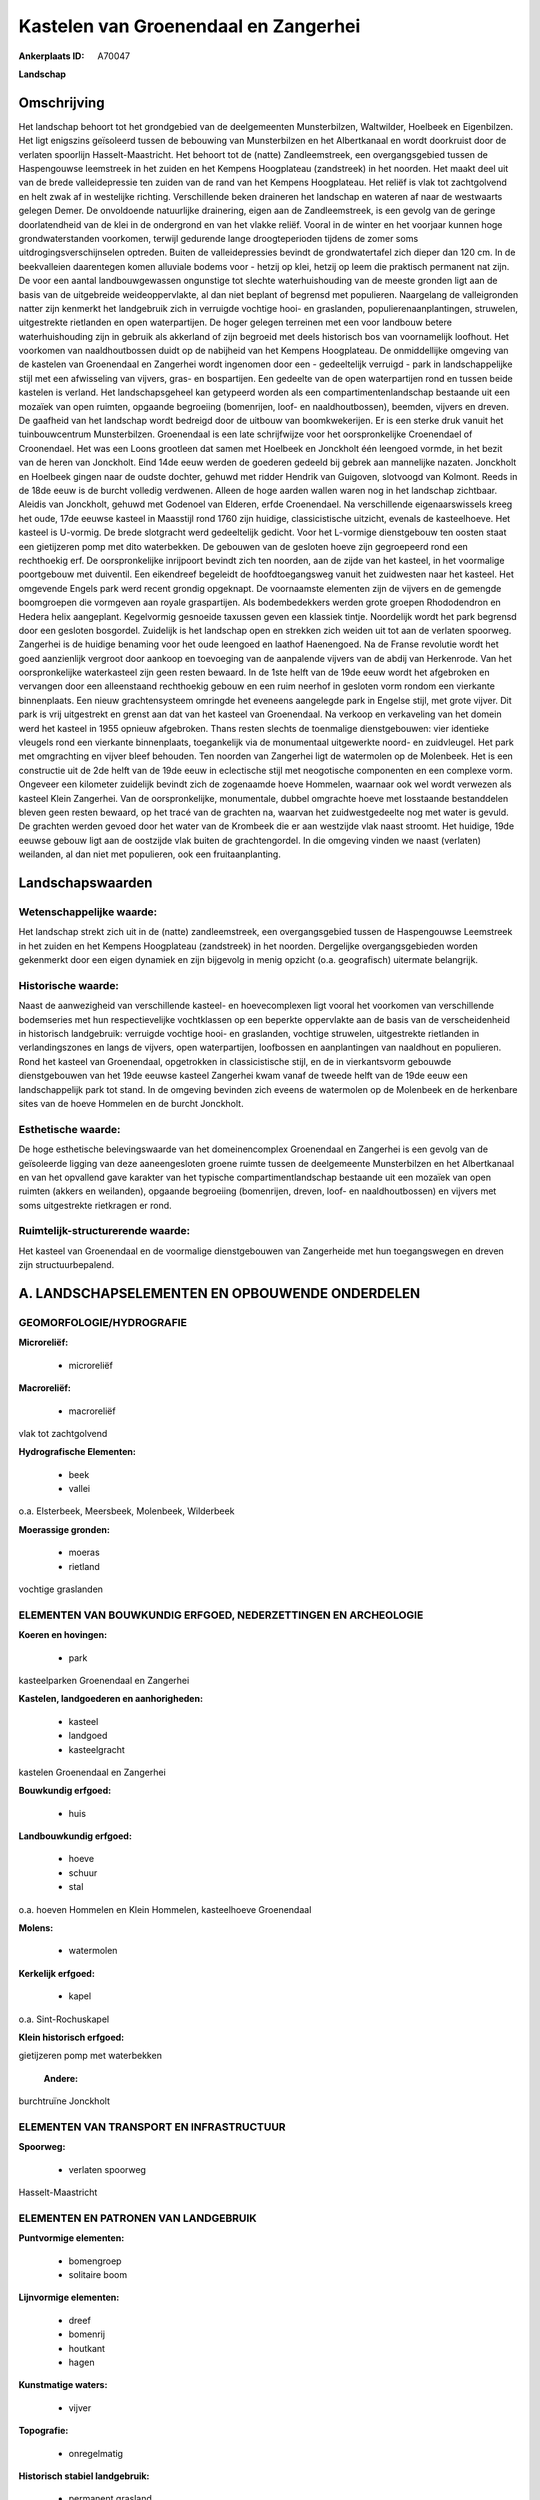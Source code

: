 Kastelen van Groenendaal en Zangerhei
=====================================

:Ankerplaats ID: A70047


**Landschap**



Omschrijving
------------

Het landschap behoort tot het grondgebied van de deelgemeenten
Munsterbilzen, Waltwilder, Hoelbeek en Eigenbilzen. Het ligt enigszins
geïsoleerd tussen de bebouwing van Munsterbilzen en het Albertkanaal en
wordt doorkruist door de verlaten spoorlijn Hasselt-Maastricht. Het
behoort tot de (natte) Zandleemstreek, een overgangsgebied tussen de
Haspengouwse leemstreek in het zuiden en het Kempens Hoogplateau
(zandstreek) in het noorden. Het maakt deel uit van de brede
valleidepressie ten zuiden van de rand van het Kempens Hoogplateau. Het
reliëf is vlak tot zachtgolvend en helt zwak af in westelijke richting.
Verschillende beken draineren het landschap en wateren af naar de
westwaarts gelegen Demer. De onvoldoende natuurlijke drainering, eigen
aan de Zandleemstreek, is een gevolg van de geringe doorlatendheid van
de klei in de ondergrond en van het vlakke reliëf. Vooral in de winter
en het voorjaar kunnen hoge grondwaterstanden voorkomen, terwijl
gedurende lange droogteperioden tijdens de zomer soms
uitdrogingsverschijnselen optreden. Buiten de valleidepressies bevindt
de grondwatertafel zich dieper dan 120 cm. In de beekvalleien
daarentegen komen alluviale bodems voor - hetzij op klei, hetzij op leem
die praktisch permanent nat zijn. De voor een aantal landbouwgewassen
ongunstige tot slechte waterhuishouding van de meeste gronden ligt aan
de basis van de uitgebreide weideoppervlakte, al dan niet beplant of
begrensd met populieren. Naargelang de valleigronden natter zijn
kenmerkt het landgebruik zich in verruigde vochtige hooi- en graslanden,
populierenaanplantingen, struwelen, uitgestrekte rietlanden en open
waterpartijen. De hoger gelegen terreinen met een voor landbouw betere
waterhuishouding zijn in gebruik als akkerland of zijn begroeid met
deels historisch bos van voornamelijk loofhout. Het voorkomen van
naaldhoutbossen duidt op de nabijheid van het Kempens Hoogplateau. De
onmiddellijke omgeving van de kastelen van Groenendaal en Zangerhei
wordt ingenomen door een - gedeeltelijk verruigd - park in
landschappelijke stijl met een afwisseling van vijvers, gras- en
bospartijen. Een gedeelte van de open waterpartijen rond en tussen beide
kastelen is verland. Het landschapsgeheel kan getypeerd worden als een
compartimentenlandschap bestaande uit een mozaïek van open ruimten,
opgaande begroeiing (bomenrijen, loof- en naaldhoutbossen), beemden,
vijvers en dreven. De gaafheid van het landschap wordt bedreigd door de
uitbouw van boomkwekerijen. Er is een sterke druk vanuit het
tuinbouwcentrum Munsterbilzen. Groenendaal is een late schrijfwijze voor
het oorspronkelijke Croenendael of Croonendael. Het was een Loons
grootleen dat samen met Hoelbeek en Jonckholt één leengoed vormde, in
het bezit van de heren van Jonckholt. Eind 14de eeuw werden de goederen
gedeeld bij gebrek aan mannelijke nazaten. Jonckholt en Hoelbeek gingen
naar de oudste dochter, gehuwd met ridder Hendrik van Guigoven,
slotvoogd van Kolmont. Reeds in de 18de eeuw is de burcht volledig
verdwenen. Alleen de hoge aarden wallen waren nog in het landschap
zichtbaar. Aleidis van Jonckholt, gehuwd met Godenoel van Elderen, erfde
Croenendael. Na verschillende eigenaarswissels kreeg het oude, 17de
eeuwse kasteel in Maasstijl rond 1760 zijn huidige, classicistische
uitzicht, evenals de kasteelhoeve. Het kasteel is U-vormig. De brede
slotgracht werd gedeeltelijk gedicht. Voor het L-vormige dienstgebouw
ten oosten staat een gietijzeren pomp met dito waterbekken. De gebouwen
van de gesloten hoeve zijn gegroepeerd rond een rechthoekig erf. De
oorspronkelijke inrijpoort bevindt zich ten noorden, aan de zijde van
het kasteel, in het voormalige poortgebouw met duiventil. Een eikendreef
begeleidt de hoofdtoegangsweg vanuit het zuidwesten naar het kasteel.
Het omgevende Engels park werd recent grondig opgeknapt. De voornaamste
elementen zijn de vijvers en de gemengde boomgroepen die vormgeven aan
royale graspartijen. Als bodembedekkers werden grote groepen
Rhododendron en Hedera helix aangeplant. Kegelvormig gesnoeide taxussen
geven een klassiek tintje. Noordelijk wordt het park begrensd door een
gesloten bosgordel. Zuidelijk is het landschap open en strekken zich
weiden uit tot aan de verlaten spoorweg. Zangerhei is de huidige
benaming voor het oude leengoed en laathof Haenengoed. Na de Franse
revolutie wordt het goed aanzienlijk vergroot door aankoop en toevoeging
van de aanpalende vijvers van de abdij van Herkenrode. Van het
oorspronkelijke waterkasteel zijn geen resten bewaard. In de 1ste helft
van de 19de eeuw wordt het afgebroken en vervangen door een alleenstaand
rechthoekig gebouw en een ruim neerhof in gesloten vorm rondom een
vierkante binnenplaats. Een nieuw grachtensysteem omringde het eveneens
aangelegde park in Engelse stijl, met grote vijver. Dit park is vrij
uitgestrekt en grenst aan dat van het kasteel van Groenendaal. Na
verkoop en verkaveling van het domein werd het kasteel in 1955 opnieuw
afgebroken. Thans resten slechts de toenmalige dienstgebouwen: vier
identieke vleugels rond een vierkante binnenplaats, toegankelijk via de
monumentaal uitgewerkte noord- en zuidvleugel. Het park met omgrachting
en vijver bleef behouden. Ten noorden van Zangerhei ligt de watermolen
op de Molenbeek. Het is een constructie uit de 2de helft van de 19de
eeuw in eclectische stijl met neogotische componenten en een complexe
vorm. Ongeveer een kilometer zuidelijk bevindt zich de zogenaamde hoeve
Hommelen, waarnaar ook wel wordt verwezen als kasteel Klein Zangerhei.
Van de oorspronkelijke, monumentale, dubbel omgrachte hoeve met
losstaande bestanddelen bleven geen resten bewaard, op het tracé van de
grachten na, waarvan het zuidwestgedeelte nog met water is gevuld. De
grachten werden gevoed door het water van de Krombeek die er aan
westzijde vlak naast stroomt. Het huidige, 19de eeuwse gebouw ligt aan
de oostzijde vlak buiten de grachtengordel. In die omgeving vinden we
naast (verlaten) weilanden, al dan niet met populieren, ook een
fruitaanplanting.



Landschapswaarden
-----------------


Wetenschappelijke waarde:
~~~~~~~~~~~~~~~~~~~~~~~~~

Het landschap strekt zich uit in de (natte) zandleemstreek, een
overgangsgebied tussen de Haspengouwse Leemstreek in het zuiden en het
Kempens Hoogplateau (zandstreek) in het noorden. Dergelijke
overgangsgebieden worden gekenmerkt door een eigen dynamiek en zijn
bijgevolg in menig opzicht (o.a. geografisch) uitermate belangrijk.

Historische waarde:
~~~~~~~~~~~~~~~~~~~


Naast de aanwezigheid van verschillende kasteel- en hoevecomplexen
ligt vooral het voorkomen van verschillende bodemseries met hun
respectievelijke vochtklassen op een beperkte oppervlakte aan de basis
van de verscheidenheid in historisch landgebruik: verruigde vochtige
hooi- en graslanden, vochtige struwelen, uitgestrekte rietlanden in
verlandingszones en langs de vijvers, open waterpartijen, loofbossen en
aanplantingen van naaldhout en populieren. Rond het kasteel van
Groenendaal, opgetrokken in classicistische stijl, en de in
vierkantsvorm gebouwde dienstgebouwen van het 19de eeuwse kasteel
Zangerhei kwam vanaf de tweede helft van de 19de eeuw een
landschappelijk park tot stand. In de omgeving bevinden zich eveens de
watermolen op de Molenbeek en de herkenbare sites van de hoeve Hommelen
en de burcht Jonckholt.

Esthetische waarde:
~~~~~~~~~~~~~~~~~~~

De hoge esthetische belevingswaarde van het
domeinencomplex Groenendaal en Zangerhei is een gevolg van de
geïsoleerde ligging van deze aaneengesloten groene ruimte tussen de
deelgemeente Munsterbilzen en het Albertkanaal en van het opvallend gave
karakter van het typische compartimentlandschap bestaande uit een
mozaïek van open ruimten (akkers en weilanden), opgaande begroeiing
(bomenrijen, dreven, loof- en naaldhoutbossen) en vijvers met soms
uitgestrekte rietkragen er rond.



Ruimtelijk-structurerende waarde:
~~~~~~~~~~~~~~~~~~~~~~~~~~~~~~~~~

Het kasteel van Groenendaal en de voormalige dienstgebouwen van
Zangerheide met hun toegangswegen en dreven zijn structuurbepalend.



A. LANDSCHAPSELEMENTEN EN OPBOUWENDE ONDERDELEN
-----------------------------------------------



GEOMORFOLOGIE/HYDROGRAFIE
~~~~~~~~~~~~~~~~~~~~~~~~~

**Microreliëf:**

 * microreliëf


**Macroreliëf:**

 * macroreliëf

vlak tot zachtgolvend

**Hydrografische Elementen:**

 * beek
 * vallei


o.a. Elsterbeek, Meersbeek, Molenbeek, Wilderbeek

**Moerassige gronden:**

 * moeras
 * rietland


vochtige graslanden

ELEMENTEN VAN BOUWKUNDIG ERFGOED, NEDERZETTINGEN EN ARCHEOLOGIE
~~~~~~~~~~~~~~~~~~~~~~~~~~~~~~~~~~~~~~~~~~~~~~~~~~~~~~~~~~~~~~~

**Koeren en hovingen:**

 * park


kasteelparken Groenendaal en Zangerhei

**Kastelen, landgoederen en aanhorigheden:**

 * kasteel
 * landgoed
 * kasteelgracht


kastelen Groenendaal en Zangerhei

**Bouwkundig erfgoed:**

 * huis


**Landbouwkundig erfgoed:**

 * hoeve
 * schuur
 * stal


o.a. hoeven Hommelen en Klein Hommelen, kasteelhoeve Groenendaal

**Molens:**

 * watermolen


**Kerkelijk erfgoed:**

 * kapel


o.a. Sint-Rochuskapel

**Klein historisch erfgoed:**


gietijzeren pomp met waterbekken

 **Andere:**
burchtruïne Jonckholt

ELEMENTEN VAN TRANSPORT EN INFRASTRUCTUUR
~~~~~~~~~~~~~~~~~~~~~~~~~~~~~~~~~~~~~~~~~

**Spoorweg:**

 * verlaten spoorweg

Hasselt-Maastricht

ELEMENTEN EN PATRONEN VAN LANDGEBRUIK
~~~~~~~~~~~~~~~~~~~~~~~~~~~~~~~~~~~~~

**Puntvormige elementen:**

 * bomengroep
 * solitaire boom


**Lijnvormige elementen:**

 * dreef
 * bomenrij
 * houtkant
 * hagen

**Kunstmatige waters:**

 * vijver


**Topografie:**

 * onregelmatig


**Historisch stabiel landgebruik:**

 * permanent grasland


vochtige hooi- en graslanden, al dan niet beplant of begrensd met
populieren

**Bos:**

 * naald
 * loof
 * hakhout
 * hooghout
 * struweel


o.a. Bonijtersbos, Groenendaal, Zangerheide (deels

OPMERKINGEN EN KNELPUNTEN
~~~~~~~~~~~~~~~~~~~~~~~~~

De gaafheid van het landschap wordt bedreigd door de uitbouw van
boomkwekerijen. Er is een sterke druk vanuit het tuinbouwcentrum
Munsterbilzen. De recente bebouwing levert geen bijdrage tot de
landschapswaarden.
